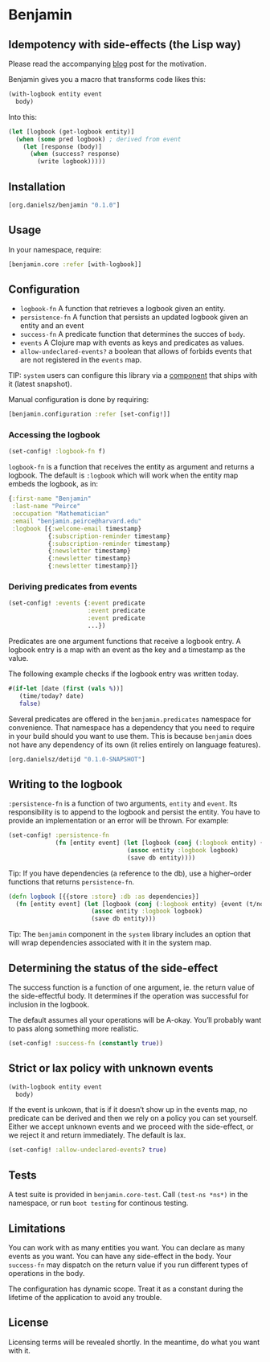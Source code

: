 * Benjamin

** Idempotency with side-effects (the Lisp way)

Please read the accompanying [[http://danielsz.github.io/2017/07/31/The-Peirce-pattern][blog]] post for the motivation.

#+HTML: <img src="image/benjamin.jpg" width="340" height="360" align="right"/>

Benjamin gives you a macro that transforms code likes this:

#+BEGIN_SRC clojure 
(with-logbook entity event
  body)
#+END_SRC 

Into this:

#+BEGIN_SRC clojure
(let [logbook (get-logbook entity)]
  (when (some pred logbook) ; derived from event
    (let [response (body)]
      (when (success? response)
        (write logbook)))))
#+END_SRC

** Installation 

#+BEGIN_SRC clojure
[org.danielsz/benjamin "0.1.0"]
#+END_SRC

** Usage

In your namespace, require:
#+BEGIN_SRC clojure
[benjamin.core :refer [with-logbook]]
#+END_SRC

** Configuration

- ~logbook-fn~ A function that retrieves a logbook given an entity.
- ~persistence-fn~ A function that persists an updated logbook given an entity and an event
- ~success-fn~ A predicate function that determines the succes of ~body~.
- ~events~ A Clojure map with events as keys and predicates as values.
- ~allow-undeclared-events?~ a boolean that allows of forbids events that are not registered in the ~events~ map.

TIP:  ~system~ users can configure this library via a [[https://github.com/danielsz/system/blob/f4acb68d1e136720c1f9ab44d65e2eb763b1e6ef/src/system/components/benjamin.clj][component]] that ships with it (latest snapshot). 
 
Manual configuration is done by requiring: 

#+BEGIN_SRC clojure
[benjamin.configuration :refer [set-config!]]
#+END_SRC

*** Accessing the logbook

#+BEGIN_SRC clojure
(set-config! :logbook-fn f)
#+END_SRC

~logbook-fn~ is a function that receives the entity as argument and returns a logbook. 
The default is ~:logbook~ which will work when the entity map embeds the logbook, as in:

#+BEGIN_SRC clojure
{:first-name "Benjamin"
 :last-name "Peirce"
 :occupation "Mathematician"
 :email "benjamin.peirce@harvard.edu"
 :logbook [{:welcome-email timestamp}
           {:subscription-reminder timestamp}
           {:subscription-reminder timestamp}
           {:newsletter timestamp}
           {:newsletter timestamp}
           {:newsletter timestamp}]}
#+END_SRC

*** Deriving predicates from events

#+BEGIN_SRC clojure
(set-config! :events {:event predicate
                      :event predicate
                      :event predicate
                      ...})
#+END_SRC

Predicates are one argument functions that receive a logbook entry. A logbook entry is a map with an event as the key and a timestamp as the value. 

The following example checks if the logbook entry was written today.

#+BEGIN_SRC clojure
#(if-let [date (first (vals %))]
   (time/today? date)
   false)
#+END_SRC

Several predicates are offered in the ~benjamin.predicates~ namespace for convenience. That namespace has a dependency that you need to require in your build should you want to use them. This is because ~benjamin~ does not have any dependency of its own (it relies entirely on language features).

#+BEGIN_SRC clojure
[org.danielsz/detijd "0.1.0-SNAPSHOT"]
#+END_SRC

** Writing to the logbook

~:persistence-fn~ is a function of two arguments, ~entity~ and ~event~. Its responsibility is to append to the logbook and persist the entity.
You have to provide an implementation or an error will be thrown. For example:

#+BEGIN_SRC clojure
(set-config! :persistence-fn
             (fn [entity event] (let [logbook (conj (:logbook entity) {event (t/now)})]
                                 (assoc entity :logbook logbook)
                                 (save db entity))))
#+END_SRC

Tip: If you have dependencies (a reference to the db), use a higher–order functions that returns ~persistence-fn~.

#+BEGIN_SRC clojure
(defn logbook [{{store :store} :db :as dependencies}]
  (fn [entity event] (let [logbook (conj (:logbook entity) {event (t/now)})]
                       (assoc entity :logbook logbook)
                       (save db entity)))
#+END_SRC
Tip: The ~benjamin~ component in the ~system~ library includes an option that will wrap dependencies associated with it in the system map.

** Determining the status of the side-effect

The success function is a function of one argument, ie. the return value of the side-effectful body.
It determines if the operation was successful for inclusion in the logbook.

The default assumes all your operations will be A-okay. You’ll probably want to pass along something more realistic.

#+BEGIN_SRC clojure
(set-config! :success-fn (constantly true))
#+END_SRC

** Strict or lax policy with unknown events

#+BEGIN_SRC clojure
(with-logbook entity event
  body)
#+END_SRC   

If the event is unkown, that is if it doesn’t show up in the events map, no predicate can be derived and then we rely on a policy you can set yourself. 
Either we accept unknown events and we proceed with the side-effect, or we reject it and return immediately. The default is lax.

#+BEGIN_SRC clojure
(set-config! :allow-undeclared-events? true)
#+END_SRC

** Tests

A test suite is provided in ~benjamin.core-test~. Call ~(test-ns *ns*)~ in the namespace, or run ~boot testing~ for continous testing.

** Limitations

You can work with as many entities you want. You can declare as many events as you want. You can have any side-effect in the body. Your ~success-fn~ may dispatch on the return value if you run different types of operations in the body.

The configuration has dynamic scope. Treat it as a constant during the lifetime of the application to avoid any trouble. 

** License
Licensing terms will be revealed shortly. In the meantime, do what you want with it.
